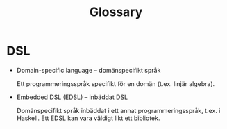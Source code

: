 #+TITLE: Glossary


* DSL

  - Domain-specific language -- domänspecifikt språk

    Ett programmeringsspråk specifikt för en domän (t.ex. linjär
    algebra).

  - Embedded DSL (EDSL) -- inbäddat DSL

    Domänspecifikt språk inbäddat i ett annat programmeringsspråk,
    t.ex. i Haskell. Ett EDSL kan vara väldigt likt ett bibliotek.
